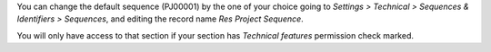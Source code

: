 You can change the default sequence (PJ00001) by the one of your choice
going to *Settings > Technical > Sequences & Identifiers > Sequences*, and
editing the record name `Res Project Sequence`.

You will only have access to that section if your section has `Technical features`
permission check marked.
